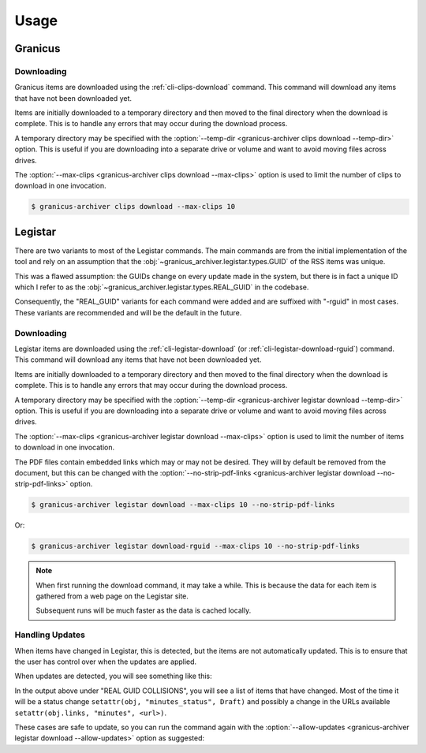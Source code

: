 .. _usage:

Usage
#####


Granicus
********


Downloading
===========

Granicus items are downloaded using the :ref:`cli-clips-download` command.
This command will download any items that have not been downloaded yet.

Items are initially downloaded to a temporary directory and then moved to the final directory when the download is complete.
This is to handle any errors that may occur during the download process.

A temporary directory may be specified with the :option:`--temp-dir <granicus-archiver clips download --temp-dir>` option.
This is useful if you are downloading into a separate drive or volume and want to avoid moving files across drives.

The :option:`--max-clips <granicus-archiver clips download --max-clips>` option is used to limit the number of clips to
download in one invocation.


.. code-block:: bash

   $ granicus-archiver clips download --max-clips 10



Legistar
********

There are two variants to most of the Legistar commands. The main commands are from the initial implementation of the tool
and rely on an assumption that the :obj:`~granicus_archiver.legistar.types.GUID` of the RSS items was unique.

This was a flawed assumption: the GUIDs change on every update made in the system, but there is in fact a unique ID
which I refer to as the :obj:`~granicus_archiver.legistar.types.REAL_GUID` in the codebase.

Consequently, the "REAL_GUID" variants for each command were added and are suffixed with "-rguid" in most cases.
These variants are recommended and will be the default in the future.


Downloading
===========

Legistar items are downloaded using the :ref:`cli-legistar-download`
(or :ref:`cli-legistar-download-rguid`) command.
This command will download any items that have not been downloaded yet.

Items are initially downloaded to a temporary directory and then moved to the final directory when the download is complete.
This is to handle any errors that may occur during the download process.

A temporary directory may be specified with the :option:`--temp-dir <granicus-archiver legistar download --temp-dir>` option.
This is useful if you are downloading into a separate drive or volume and want to avoid moving files across drives.

The :option:`--max-clips <granicus-archiver legistar download --max-clips>` option is used to limit the number of items to
download in one invocation.

The PDF files contain embedded links which may or may not be desired. They will by default be removed from the document,
but this can be changed with the :option:`--no-strip-pdf-links <granicus-archiver legistar download --no-strip-pdf-links>` option.

.. code-block:: bash

   $ granicus-archiver legistar download --max-clips 10 --no-strip-pdf-links

Or:

.. code-block:: bash

   $ granicus-archiver legistar download-rguid --max-clips 10 --no-strip-pdf-links


.. note::

   When first running the download command, it may take a while.  This is because the data for each item is gathered
   from a web page on the Legistar site.

   Subsequent runs will be much faster as the data is cached locally.


Handling Updates
================

When items have changed in Legistar, this is detected, but the items are not automatically updated.
This is to ensure that the user has control over when the updates are applied.

When updates are detected, you will see something like this:


.. grid:: 1

   .. grid-item::

      .. figure:: images/04-legistar-update-warning-01.jpg
         :name: legistar-update-warning

         Legistar Update Warning


In the output above under "REAL GUID COLLISIONS", you will see a list of items that have changed.
Most of the time it will be a status change ``setattr(obj, "minutes_status", Draft)``
and possibly a change in the URLs available ``setattr(obj.links, "minutes", <url>)``.

These cases are safe to update, so you can run the command again with the
:option:`--allow-updates <granicus-archiver legistar download --allow-updates>` option as suggested:


.. grid:: 1

   .. grid-item::

      .. figure:: images/04-legistar-update-complete-01.jpg
         :name: legistar-update-complete

         Legistar Update Complete
